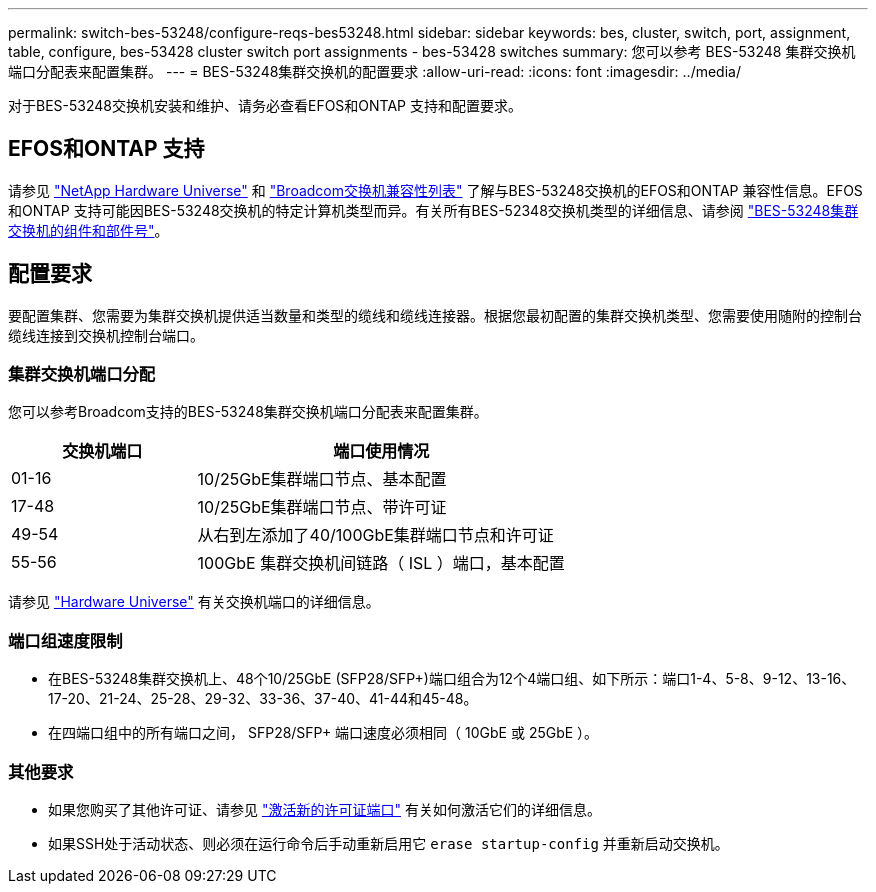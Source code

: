 ---
permalink: switch-bes-53248/configure-reqs-bes53248.html 
sidebar: sidebar 
keywords: bes, cluster, switch, port, assignment, table, configure, bes-53428 cluster switch port assignments - bes-53428 switches 
summary: 您可以参考 BES-53248 集群交换机端口分配表来配置集群。 
---
= BES-53248集群交换机的配置要求
:allow-uri-read: 
:icons: font
:imagesdir: ../media/


[role="lead"]
对于BES-53248交换机安装和维护、请务必查看EFOS和ONTAP 支持和配置要求。



== EFOS和ONTAP 支持

请参见 https://hwu.netapp.com/Switch/Index["NetApp Hardware Universe"^] 和 https://mysupport.netapp.com/site/info/broadcom-cluster-switch["Broadcom交换机兼容性列表"^] 了解与BES-53248交换机的EFOS和ONTAP 兼容性信息。EFOS和ONTAP 支持可能因BES-53248交换机的特定计算机类型而异。有关所有BES-52348交换机类型的详细信息、请参阅 link:components-bes53248.html["BES-53248集群交换机的组件和部件号"]。



== 配置要求

要配置集群、您需要为集群交换机提供适当数量和类型的缆线和缆线连接器。根据您最初配置的集群交换机类型、您需要使用随附的控制台缆线连接到交换机控制台端口。



=== 集群交换机端口分配

您可以参考Broadcom支持的BES-53248集群交换机端口分配表来配置集群。

[cols="1,2"]
|===
| 交换机端口 | 端口使用情况 


 a| 
01-16
 a| 
10/25GbE集群端口节点、基本配置



 a| 
17-48
 a| 
10/25GbE集群端口节点、带许可证



 a| 
49-54
 a| 
从右到左添加了40/100GbE集群端口节点和许可证



 a| 
55-56
 a| 
100GbE 集群交换机间链路（ ISL ）端口，基本配置

|===
请参见 https://hwu.netapp.com/Switch/Index["Hardware Universe"] 有关交换机端口的详细信息。



=== 端口组速度限制

* 在BES-53248集群交换机上、48个10/25GbE (SFP28/SFP+)端口组合为12个4端口组、如下所示：端口1-4、5-8、9-12、13-16、17-20、21-24、25-28、29-32、33-36、37-40、41-44和45-48。
* 在四端口组中的所有端口之间， SFP28/SFP+ 端口速度必须相同（ 10GbE 或 25GbE ）。




=== 其他要求

* 如果您购买了其他许可证、请参见 link:configure-licenses.html["激活新的许可证端口"] 有关如何激活它们的详细信息。
* 如果SSH处于活动状态、则必须在运行命令后手动重新启用它 `erase startup-config` 并重新启动交换机。

